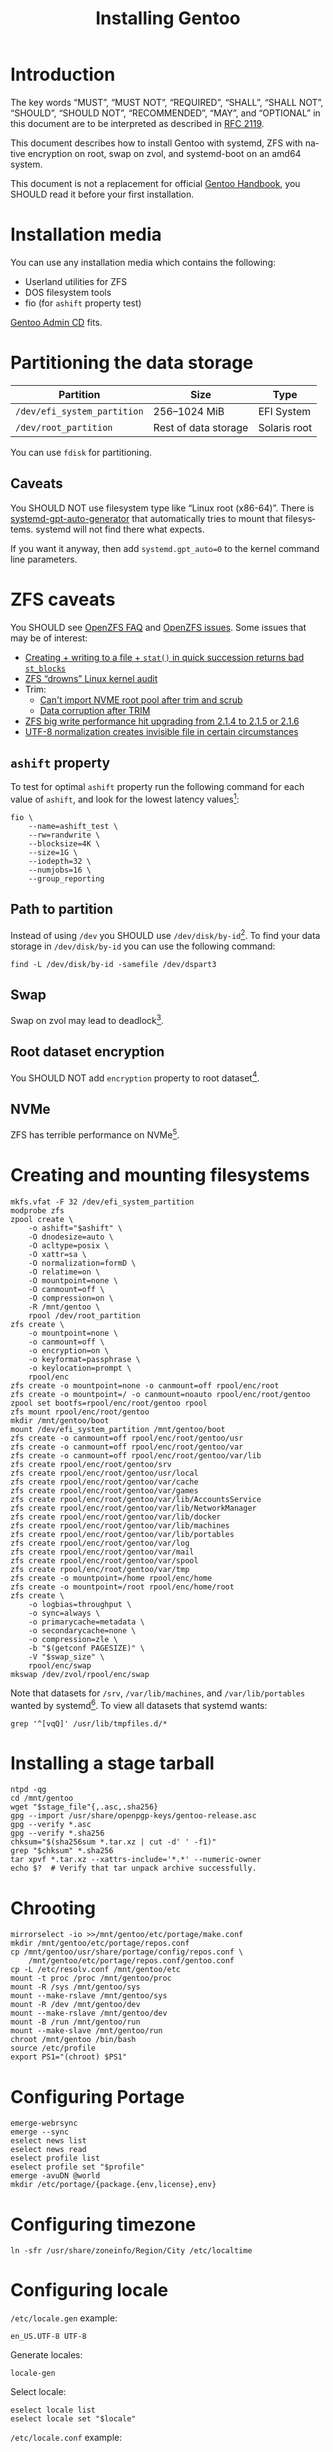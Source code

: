 # SPDX-FileCopyrightText: 2023 Bogdan Ruslanovich Drozd <bogdan.ruslanovich.drozd@yandex.com>
#
# SPDX-License-Identifier: CC-BY-SA-4.0

#+language: en
#+options: ':t author:nil
#+title: Installing Gentoo

* Introduction

The key words "MUST", "MUST NOT", "REQUIRED", "SHALL", "SHALL NOT",
"SHOULD", "SHOULD NOT", "RECOMMENDED", "MAY", and "OPTIONAL" in this
document are to be interpreted as described in [[https://www.rfc-editor.org/rfc/rfc2119.txt][RFC 2119]].

This document describes how to install Gentoo with systemd, ZFS with
native encryption on root, swap on zvol, and systemd-boot on an amd64
system.

This document is not a replacement for official [[https://wiki.gentoo.org/wiki/Handbook:Main_Page][Gentoo Handbook]], you
SHOULD read it before your first installation.

* Installation media

You can use any installation media which contains the following:

- Userland utilities for ZFS
- DOS filesystem tools
- fio (for ~ashift~ property test)

[[https://wiki.gentoo.org/wiki/Handbook:AMD64/Full/Installation#Downloading][Gentoo Admin CD]] fits.

* Partitioning the data storage

| Partition                   | Size                 | Type         |
|-----------------------------+----------------------+--------------|
| =/dev/efi_system_partition= | 256--1024 MiB        | EFI System   |
| =/dev/root_partition=       | Rest of data storage | Solaris root |

You can use ~fdisk~ for partitioning.

** Caveats

You SHOULD NOT use filesystem type like "Linux root (x86-64)".  There
is [[info:systemd-gpt-auto-generator(8)][systemd-gpt-auto-generator]] that automatically tries to mount that
filesystems.  systemd will not find there what expects.

If you want it anyway, then add ~systemd.gpt_auto=0~ to the kernel
command line parameters.

* ZFS caveats

You SHOULD see [[https://openzfs.github.io/openzfs-docs/Project%20and%20Community/FAQ.html][OpenZFS FAQ]] and [[https://github.com/openzfs/zfs/issues][OpenZFS issues]].  Some issues that may
be of interest:

- [[https://github.com/openzfs/zfs/issues/13991][Creating + writing to a file + ~stat()~ in quick succession returns
  bad ~st_blocks~]]
- [[https://github.com/openzfs/zfs/issues/14697][ZFS "drowns" Linux kernel audit]]
- Trim:
  + [[https://github.com/openzfs/zfs/issues/14643][Can't import NVME root pool after trim and scrub]]
  + [[https://github.com/openzfs/zfs/issues/14513][Data corruption after TRIM]]
- [[https://github.com/openzfs/zfs/issues/14009][ZFS big write performance hit upgrading from 2.1.4 to 2.1.5 or 2.1.6]]
- [[https://github.com/openzfs/zfs/issues/13980][UTF-8 normalization creates invisible file in certain circumstances]]

** ~ashift~ property

To test for optimal ~ashift~ property run the following command for
each value of ~ashift~, and look for the lowest latency values[fn:1]:

#+begin_src shell
  fio \
      --name=ashift_test \
      --rw=randwrite \
      --blocksize=4K \
      --size=1G \
      --iodepth=32 \
      --numjobs=16 \
      --group_reporting
#+end_src

** Path to partition

Instead of using =/dev= you SHOULD use =/dev/disk/by-id=[fn:2].  To
find your data storage in =/dev/disk/by-id= you can use the following
command:

#+begin_src shell
  find -L /dev/disk/by-id -samefile /dev/dspart3
#+end_src

** Swap

Swap on zvol may lead to deadlock[fn:3].

** Root dataset encryption

You SHOULD NOT add ~encryption~ property to root dataset[fn:4].

** NVMe

ZFS has terrible performance on NVMe[fn:5].

* Creating and mounting filesystems

#+begin_src shell
  mkfs.vfat -F 32 /dev/efi_system_partition
  modprobe zfs
  zpool create \
      -o ashift="$ashift" \
      -O dnodesize=auto \
      -O acltype=posix \
      -O xattr=sa \
      -O normalization=formD \
      -O relatime=on \
      -O mountpoint=none \
      -O canmount=off \
      -O compression=on \
      -R /mnt/gentoo \
      rpool /dev/root_partition
  zfs create \
      -o mountpoint=none \
      -o canmount=off \
      -o encryption=on \
      -o keyformat=passphrase \
      -o keylocation=prompt \
      rpool/enc
  zfs create -o mountpoint=none -o canmount=off rpool/enc/root
  zfs create -o mountpoint=/ -o canmount=noauto rpool/enc/root/gentoo
  zpool set bootfs=rpool/enc/root/gentoo rpool
  zfs mount rpool/enc/root/gentoo
  mkdir /mnt/gentoo/boot
  mount /dev/efi_system_partition /mnt/gentoo/boot
  zfs create -o canmount=off rpool/enc/root/gentoo/usr
  zfs create -o canmount=off rpool/enc/root/gentoo/var
  zfs create -o canmount=off rpool/enc/root/gentoo/var/lib
  zfs create rpool/enc/root/gentoo/srv
  zfs create rpool/enc/root/gentoo/usr/local
  zfs create rpool/enc/root/gentoo/var/cache
  zfs create rpool/enc/root/gentoo/var/games
  zfs create rpool/enc/root/gentoo/var/lib/AccountsService
  zfs create rpool/enc/root/gentoo/var/lib/NetworkManager
  zfs create rpool/enc/root/gentoo/var/lib/docker
  zfs create rpool/enc/root/gentoo/var/lib/machines
  zfs create rpool/enc/root/gentoo/var/lib/portables
  zfs create rpool/enc/root/gentoo/var/log
  zfs create rpool/enc/root/gentoo/var/mail
  zfs create rpool/enc/root/gentoo/var/spool
  zfs create rpool/enc/root/gentoo/var/tmp
  zfs create -o mountpoint=/home rpool/enc/home
  zfs create -o mountpoint=/root rpool/enc/home/root
  zfs create \
      -o logbias=throughput \
      -o sync=always \
      -o primarycache=metadata \
      -o secondarycache=none \
      -o compression=zle \
      -b "$(getconf PAGESIZE)" \
      -V "$swap_size" \
      rpool/enc/swap
  mkswap /dev/zvol/rpool/enc/swap
#+end_src

Note that datasets for =/srv=, =/var/lib/machines=, and
=/var/lib/portables= wanted by systemd[fn:6].  To view all datasets
that systemd wants:

#+begin_src shell
  grep '^[vqQ]' /usr/lib/tmpfiles.d/*
#+end_src

* Installing a stage tarball

#+begin_src shell
  ntpd -qg
  cd /mnt/gentoo
  wget "$stage_file"{,.asc,.sha256}
  gpg --import /usr/share/openpgp-keys/gentoo-release.asc
  gpg --verify *.asc
  gpg --verify *.sha256
  chksum="$(sha256sum *.tar.xz | cut -d' ' -f1)"
  grep "$chksum" *.sha256
  tar xpvf *.tar.xz --xattrs-include='*.*' --numeric-owner
  echo $?  # Verify that tar unpack archive successfully.
#+end_src

* Chrooting

#+begin_src shell
  mirrorselect -io >>/mnt/gentoo/etc/portage/make.conf
  mkdir /mnt/gentoo/etc/portage/repos.conf
  cp /mnt/gentoo/usr/share/portage/config/repos.conf \
      /mnt/gentoo/etc/portage/repos.conf/gentoo.conf
  cp -L /etc/resolv.conf /mnt/gentoo/etc
  mount -t proc /proc /mnt/gentoo/proc
  mount -R /sys /mnt/gentoo/sys
  mount --make-rslave /mnt/gentoo/sys
  mount -R /dev /mnt/gentoo/dev
  mount --make-rslave /mnt/gentoo/dev
  mount -B /run /mnt/gentoo/run
  mount --make-slave /mnt/gentoo/run
  chroot /mnt/gentoo /bin/bash
  source /etc/profile
  export PS1="(chroot) $PS1"
#+end_src

* Configuring Portage

#+begin_src shell
  emerge-webrsync
  emerge --sync
  eselect news list
  eselect news read
  eselect profile list
  eselect profile set "$profile"
  emerge -avuDN @world
  mkdir /etc/portage/{package.{env,license},env}
#+end_src

* Configuring timezone

#+begin_src shell
  ln -sfr /usr/share/zoneinfo/Region/City /etc/localtime
#+end_src

* Configuring locale

=/etc/locale.gen= example:

#+begin_example
  en_US.UTF-8 UTF-8
#+end_example

Generate locales:

#+begin_src shell
  locale-gen
#+end_src

Select locale:

#+begin_src shell
  eselect locale list
  eselect locale set "$locale"
#+end_src

=/etc/locale.conf= example:

#+begin_example
  LANG="en_US.utf8"
  LC_COLLATE="C.utf8"
#+end_example

Reload the environment:

#+begin_src shell
  env-update
  source /etc/profile
  export PS1="(chroot) $PS1"
#+end_src

** Caveats

You SHOULD use "C.utf8" locale for ~LC_COLLATE~ environment.

* Installing Linux kernel

#+begin_src shell
  echo 'sys-kernel/linux-firmware @BINARY-REDISTRIBUTABLE' \
      >/etc/portage/package.license/10-linux-firmware
  emerge -av sys-kernel/linux-firmware
  emerge -av sys-firmware/intel-microcode  # For Intel CPUs.
  emerge -av sys-kernel/installkernel-systemd-boot
  emerge -av sys-kernel/gentoo-kernel-bin
#+end_src

* Installing system tools

Installing filesystem tools:

#+begin_src shell
  echo 'USE="dist-kernel"' >>/etc/portage/make.conf
  emerge -av sys-fs/{dosfstools,zfs}
  zgenhostid
#+end_src

Installing network tools (e. g. use iwd with systemd-networkd):

#+begin_src shell
  emerge -av net-wireless/iwd
#+end_src

=/etc/systemd/network/25-wireless.network= example:

#+begin_example
  [Match]
  Name=wlan0

  [Network]
  DHCP=yes
  IgnoreCarrierLoss=3s

  [DHCPv4]
  RouteMetric=20

  [IPv6AcceptRA]
  RouteMetric=20
#+end_example

=/etc/systemd/network/20-wired.network= example:

#+begin_example
  [Match]
  Name=enp0s3

  [Network]
  DHCP=yes

  [DHCPv4]
  RouteMetric=10

  [IPv6AcceptRA]
  RouteMetric=10
#+end_example

* Configuring system

#+begin_src shell
  echo "$hostname" >/etc/hostname
  passwd
  systemd-firstboot --prompt --setup-machine-id
  systemctl preset-all
#+end_src

=/etc/fstab= example (~discard~ option for SSD):

#+begin_example
  UUID=XXXX-XXXX            /boot  vfat  defaults             0  2
  /dev/zvol/rpool/enc/swap  none   swap  defaults,sw,discard  0  0
#+end_example

* Installing boot loader

Installing systemd-boot:

#+begin_src shell
  echo 'sys-apps/systemd gnuefi' >/etc/portage/package.use/10-systemd
  emerge -avDU @world
  bootctl install
#+end_src

=/etc/kernel/cmdline= example:

#+begin_example
  root=zfs:rpool/enc/root/gentoo splash quiet ro
#+end_example

Setup =rpool= pool mounting:

#+begin_src shell -n -r
  mkdir /etc/zfs/zfs-list.cache
  touch /etc/zfs/zfs-list.cache/rpool
  zed -F &                                                          (ref:zed)
  kill -3 %
#+end_src

If =/etc/zfs/zfs-list.cache/rpool= non-empty, then re-run from
beginning of the [[(zed)]] line.

Fix paths to eliminate =/mnt/gentoo=:

#+begin_src shell
  sed -Ei 's|/mnt/gentoo/?|/|' /etc/zfs/zfs-list.cache/rpool
#+end_src

Setup initramfs:

#+begin_src shell
  mkdir /etc/dracut.conf.d
#+end_src

=/etc/dracut.conf.d/compress.conf= example:

#+begin_example
  compress="lz4"
#+end_example

Reconfigure kernel:

#+begin_src shell
  emerge --config "$kernel_atom"
#+end_src

* Finalizing

Exit the chrooted environment, unmount all mounted partitions, and
reboot:

#+begin_src shell
  exit
  cd
  umount -l /mnt/gentoo/dev{/shm,/pts,}
  umount /mnt/gentoo/boot
  mount \
      | grep -v zfs \
      | tac \
      | awk '/\/mnt\/gentoo/ { print $3 }' \
      | xargs umount -l
  zpool export -a
  reboot
#+end_src

Enable and setup services:

#+begin_src shell
  systemctl enable iwd.service  # For Wi-Fi.
  systemctl enable fstrim.timer  # For SSD.
  ln -sfr /run/systemd/resolve/stub-resolv.conf /etc/resolv.conf
#+end_src

Creating a user:

#+begin_src shell
  useradd -mG wheel,users "$user"
  passwd "$user"
#+end_src

Giving a power to user:

#+begin_src shell
  emerge -av app-admin/sudo
  sed -i '/^#%wheel ALL=(ALL:ALL) ALL$/ s/#//' /etc/sudoers
  cat >/etc/polkit-1/rules.d/10-admin.rules <<-EOF
          polkit.addAdminRule(function(action, subject) {
              return ["unix-group:wheel"];
          });
  EOF
#+end_src

Removing tarball files:

#+begin_src shell
  rm /*.tar.xz*
#+end_src

* Footnotes

[fn:1] Taken from [[https://www.reddit.com/r/zfs/comments/112v7n9/comment/j8nxbru][this]] comment.

[fn:2] Taken from [[https://openzfs.github.io/openzfs-docs/Project%20and%20Community/FAQ.html#selecting-dev-names-when-creating-a-pool-linux][this]] document.

[fn:3] Taken from [[https://github.com/openzfs/zfs/issues/7734][this]] issue.

[fn:4] See [[https://www.reddit.com/r/zfs/comments/bnvdco/zol_080_encryption_dont_encrypt_the_pool_root][this]] for more information.

[fn:5] See [[https://www.reddit.com/r/zfs/comments/112v7n9][this]] post.

[fn:6] See [[https://github.com/systemd/systemd/blob/822cd601357f6f45d0176ae38fe9f86077462f06/tmpfiles.d/home.conf#L11][1]], [[https://github.com/systemd/systemd/blob/822cd601357f6f45d0176ae38fe9f86077462f06/tmpfiles.d/systemd-nspawn.conf#L10][2]], and [[https://github.com/systemd/systemd/blob/61d0578b07b97cbffebfd350bac481274e310d39/tmpfiles.d/portables.conf#L4][3]].
